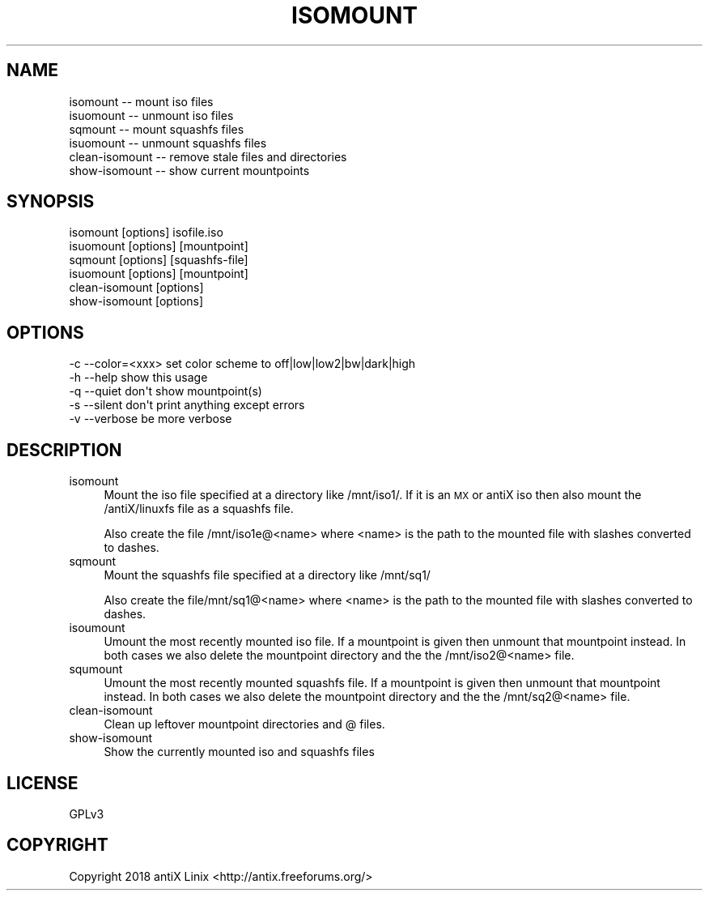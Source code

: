 .\" Automatically generated by Pod::Man 4.07 (Pod::Simple 3.32)
.\"
.\" Standard preamble:
.\" ========================================================================
.de Sp \" Vertical space (when we can't use .PP)
.if t .sp .5v
.if n .sp
..
.de Vb \" Begin verbatim text
.ft CW
.nf
.ne \\$1
..
.de Ve \" End verbatim text
.ft R
.fi
..
.\" Set up some character translations and predefined strings.  \*(-- will
.\" give an unbreakable dash, \*(PI will give pi, \*(L" will give a left
.\" double quote, and \*(R" will give a right double quote.  \*(C+ will
.\" give a nicer C++.  Capital omega is used to do unbreakable dashes and
.\" therefore won't be available.  \*(C` and \*(C' expand to `' in nroff,
.\" nothing in troff, for use with C<>.
.tr \(*W-
.ds C+ C\v'-.1v'\h'-1p'\s-2+\h'-1p'+\s0\v'.1v'\h'-1p'
.ie n \{\
.    ds -- \(*W-
.    ds PI pi
.    if (\n(.H=4u)&(1m=24u) .ds -- \(*W\h'-12u'\(*W\h'-12u'-\" diablo 10 pitch
.    if (\n(.H=4u)&(1m=20u) .ds -- \(*W\h'-12u'\(*W\h'-8u'-\"  diablo 12 pitch
.    ds L" ""
.    ds R" ""
.    ds C` ""
.    ds C' ""
'br\}
.el\{\
.    ds -- \|\(em\|
.    ds PI \(*p
.    ds L" ``
.    ds R" ''
.    ds C`
.    ds C'
'br\}
.\"
.\" Escape single quotes in literal strings from groff's Unicode transform.
.ie \n(.g .ds Aq \(aq
.el       .ds Aq '
.\"
.\" If the F register is >0, we'll generate index entries on stderr for
.\" titles (.TH), headers (.SH), subsections (.SS), items (.Ip), and index
.\" entries marked with X<> in POD.  Of course, you'll have to process the
.\" output yourself in some meaningful fashion.
.\"
.\" Avoid warning from groff about undefined register 'F'.
.de IX
..
.if !\nF .nr F 0
.if \nF>0 \{\
.    de IX
.    tm Index:\\$1\t\\n%\t"\\$2"
..
.    if !\nF==2 \{\
.        nr % 0
.        nr F 2
.    \}
.\}
.\"
.\" Accent mark definitions (@(#)ms.acc 1.5 88/02/08 SMI; from UCB 4.2).
.\" Fear.  Run.  Save yourself.  No user-serviceable parts.
.    \" fudge factors for nroff and troff
.if n \{\
.    ds #H 0
.    ds #V .8m
.    ds #F .3m
.    ds #[ \f1
.    ds #] \fP
.\}
.if t \{\
.    ds #H ((1u-(\\\\n(.fu%2u))*.13m)
.    ds #V .6m
.    ds #F 0
.    ds #[ \&
.    ds #] \&
.\}
.    \" simple accents for nroff and troff
.if n \{\
.    ds ' \&
.    ds ` \&
.    ds ^ \&
.    ds , \&
.    ds ~ ~
.    ds /
.\}
.if t \{\
.    ds ' \\k:\h'-(\\n(.wu*8/10-\*(#H)'\'\h"|\\n:u"
.    ds ` \\k:\h'-(\\n(.wu*8/10-\*(#H)'\`\h'|\\n:u'
.    ds ^ \\k:\h'-(\\n(.wu*10/11-\*(#H)'^\h'|\\n:u'
.    ds , \\k:\h'-(\\n(.wu*8/10)',\h'|\\n:u'
.    ds ~ \\k:\h'-(\\n(.wu-\*(#H-.1m)'~\h'|\\n:u'
.    ds / \\k:\h'-(\\n(.wu*8/10-\*(#H)'\z\(sl\h'|\\n:u'
.\}
.    \" troff and (daisy-wheel) nroff accents
.ds : \\k:\h'-(\\n(.wu*8/10-\*(#H+.1m+\*(#F)'\v'-\*(#V'\z.\h'.2m+\*(#F'.\h'|\\n:u'\v'\*(#V'
.ds 8 \h'\*(#H'\(*b\h'-\*(#H'
.ds o \\k:\h'-(\\n(.wu+\w'\(de'u-\*(#H)/2u'\v'-.3n'\*(#[\z\(de\v'.3n'\h'|\\n:u'\*(#]
.ds d- \h'\*(#H'\(pd\h'-\w'~'u'\v'-.25m'\f2\(hy\fP\v'.25m'\h'-\*(#H'
.ds D- D\\k:\h'-\w'D'u'\v'-.11m'\z\(hy\v'.11m'\h'|\\n:u'
.ds th \*(#[\v'.3m'\s+1I\s-1\v'-.3m'\h'-(\w'I'u*2/3)'\s-1o\s+1\*(#]
.ds Th \*(#[\s+2I\s-2\h'-\w'I'u*3/5'\v'-.3m'o\v'.3m'\*(#]
.ds ae a\h'-(\w'a'u*4/10)'e
.ds Ae A\h'-(\w'A'u*4/10)'E
.    \" corrections for vroff
.if v .ds ~ \\k:\h'-(\\n(.wu*9/10-\*(#H)'\s-2\u~\d\s+2\h'|\\n:u'
.if v .ds ^ \\k:\h'-(\\n(.wu*10/11-\*(#H)'\v'-.4m'^\v'.4m'\h'|\\n:u'
.    \" for low resolution devices (crt and lpr)
.if \n(.H>23 .if \n(.V>19 \
\{\
.    ds : e
.    ds 8 ss
.    ds o a
.    ds d- d\h'-1'\(ga
.    ds D- D\h'-1'\(hy
.    ds th \o'bp'
.    ds Th \o'LP'
.    ds ae ae
.    ds Ae AE
.\}
.rm #[ #] #H #V #F C
.\" ========================================================================
.\"
.IX Title "ISOMOUNT 1"
.TH ISOMOUNT 1 "2018-03-24" "Version 2.0.0" "antiX Documentation"
.\" For nroff, turn off justification.  Always turn off hyphenation; it makes
.\" way too many mistakes in technical documents.
.if n .ad l
.nh
.SH "NAME"
.Vb 6
\&    isomount        \-\- mount iso files
\&    isuomount       \-\- unmount iso files
\&    sqmount         \-\- mount squashfs files
\&    isuomount       \-\- unmount squashfs files
\&    clean\-isomount  \-\- remove stale files and directories
\&    show\-isomount   \-\- show current mountpoints
.Ve
.SH "SYNOPSIS"
.IX Header "SYNOPSIS"
.Vb 6
\&    isomount       [options] isofile.iso
\&    isuomount      [options] [mountpoint]
\&    sqmount        [options] [squashfs\-file]
\&    isuomount      [options] [mountpoint]
\&    clean\-isomount [options]
\&    show\-isomount  [options]
.Ve
.SH "OPTIONS"
.IX Header "OPTIONS"
.Vb 5
\&    \-c \-\-color=<xxx>   set color scheme to off|low|low2|bw|dark|high
\&    \-h \-\-help          show this usage
\&    \-q \-\-quiet         don\*(Aqt show mountpoint(s)
\&    \-s \-\-silent        don\*(Aqt print anything except errors
\&    \-v \-\-verbose       be more verbose
.Ve
.SH "DESCRIPTION"
.IX Header "DESCRIPTION"
.IP "isomount" 4
.IX Item "isomount"
Mount the iso file specified at a directory like /mnt/iso1/.  If
it is an \s-1MX\s0 or antiX iso then also mount the /antiX/linuxfs file
as a squashfs file.
.Sp
Also create the file /mnt/iso1e@<name> where <name> is the path to
the mounted file with slashes converted to dashes.
.IP "sqmount" 4
.IX Item "sqmount"
Mount the squashfs file specified at a directory like /mnt/sq1/
.Sp
Also create the file/mnt/sq1@<name> where <name> is the path to
the mounted file with slashes converted to dashes.
.IP "isoumount" 4
.IX Item "isoumount"
Umount the most recently mounted iso file.  If a mountpoint is
given then unmount that mountpoint instead.  In both cases we also
delete the mountpoint directory and the the /mnt/iso2@<name> file.
.IP "squmount" 4
.IX Item "squmount"
Umount the most recently mounted squashfs file.  If a mountpoint is
given then unmount that mountpoint instead.  In both cases we also
delete the mountpoint directory and the the /mnt/sq2@<name> file.
.IP "clean-isomount" 4
.IX Item "clean-isomount"
Clean up leftover mountpoint directories and @ files.
.IP "show-isomount" 4
.IX Item "show-isomount"
Show the currently mounted iso and squashfs files
.SH "LICENSE"
.IX Header "LICENSE"
GPLv3
.SH "COPYRIGHT"
.IX Header "COPYRIGHT"
Copyright 2018
antiX Linix <http://antix.freeforums.org/>
